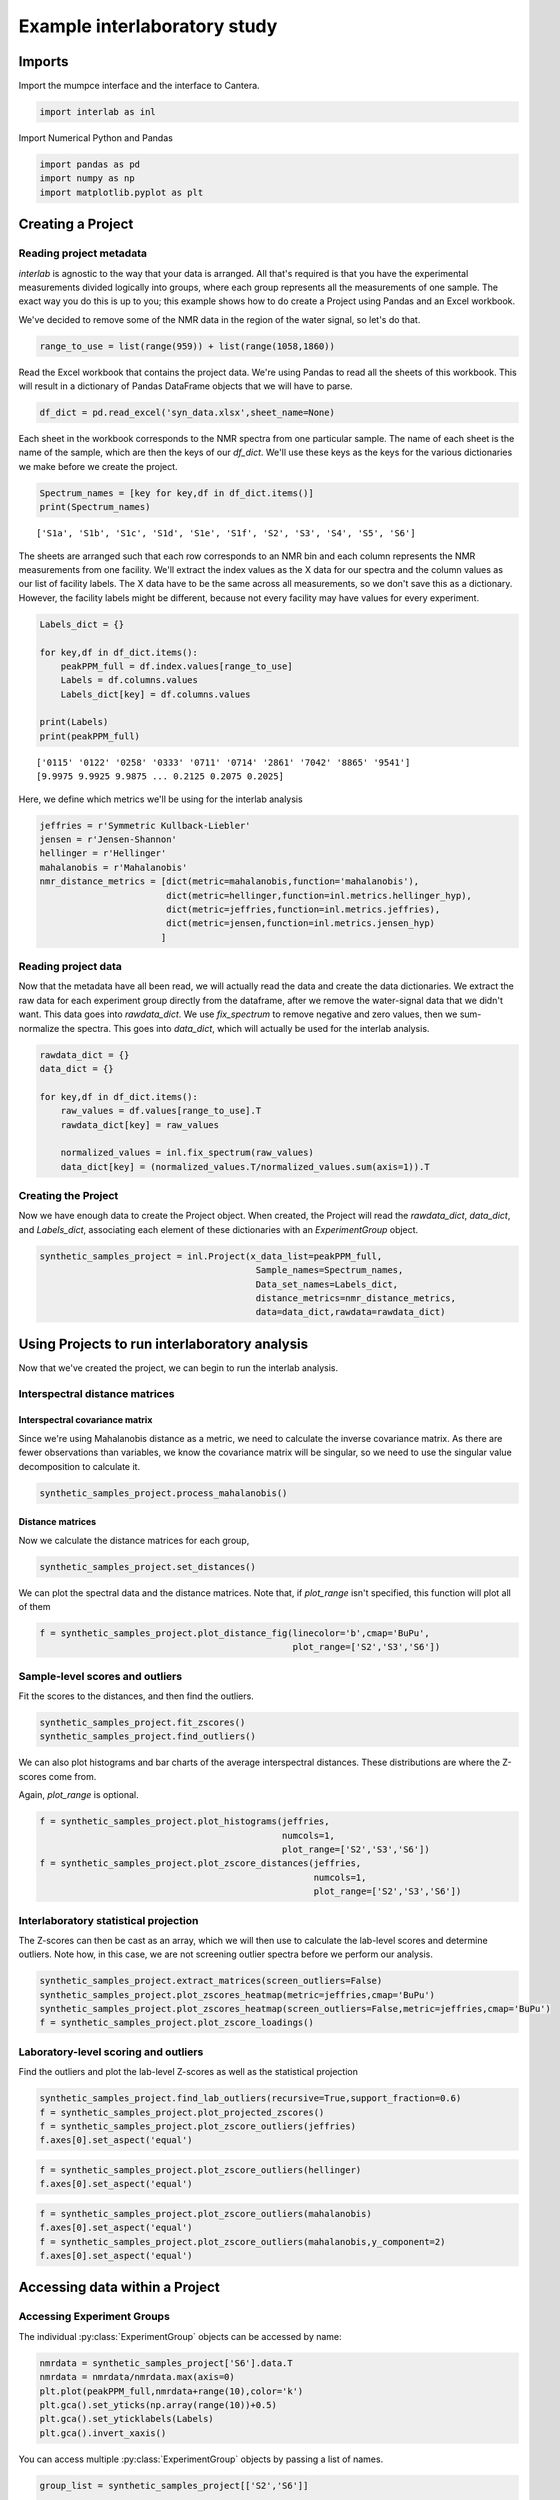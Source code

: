 
Example interlaboratory study
*****************************

Imports
=======

Import the mumpce interface and the interface to Cantera.

.. code:: ipython3

    import interlab as inl

Import Numerical Python and Pandas

.. code:: ipython3

    import pandas as pd
    import numpy as np
    import matplotlib.pyplot as plt

Creating a Project
==================

Reading project metadata
------------------------

`interlab` is agnostic to the way that your data is arranged. All that's required is that you have the experimental measurements divided logically into groups, where each group represents all the measurements of one sample. The exact way you do this is up to you; this example shows how to do create a Project using Pandas and an Excel workbook.

We've decided to remove some of the NMR data in the region of the water signal, so let's do that.

.. code:: ipython3

    range_to_use = list(range(959)) + list(range(1058,1860))

Read the Excel workbook that contains the project data. We're using Pandas to read all the sheets of this workbook. This will result in a dictionary of Pandas DataFrame objects that we will have to parse.

.. code:: ipython3

    df_dict = pd.read_excel('syn_data.xlsx',sheet_name=None)

Each sheet in the workbook corresponds to the NMR spectra from one particular sample. The name of each sheet is the name of the sample, which are then the keys of our `df_dict`. We'll use these keys as the keys for the various dictionaries we make before we create the project.

.. code:: ipython3

    Spectrum_names = [key for key,df in df_dict.items()]
    print(Spectrum_names)


.. parsed-literal::

    ['S1a', 'S1b', 'S1c', 'S1d', 'S1e', 'S1f', 'S2', 'S3', 'S4', 'S5', 'S6']


The sheets are arranged such that each row corresponds to an NMR bin and each column represents the NMR measurements from one facility. We'll extract the index values as the X data for our spectra and the column values as our list of facility labels. The X data have to be the same across all measurements, so we don't save this as a dictionary. However, the facility labels might be different, because not every facility may have values for every experiment.

.. code:: ipython3

    Labels_dict = {}

    for key,df in df_dict.items():
        peakPPM_full = df.index.values[range_to_use]
        Labels = df.columns.values
        Labels_dict[key] = df.columns.values

    print(Labels)
    print(peakPPM_full)


.. parsed-literal::

    ['0115' '0122' '0258' '0333' '0711' '0714' '2861' '7042' '8865' '9541']
    [9.9975 9.9925 9.9875 ... 0.2125 0.2075 0.2025]


Here, we define which metrics we'll be using for the interlab analysis

.. code:: ipython3

    jeffries = r'Symmetric Kullback-Liebler'
    jensen = r'Jensen-Shannon'
    hellinger = r'Hellinger'
    mahalanobis = r'Mahalanobis'
    nmr_distance_metrics = [dict(metric=mahalanobis,function='mahalanobis'),
                            dict(metric=hellinger,function=inl.metrics.hellinger_hyp),
                            dict(metric=jeffries,function=inl.metrics.jeffries),
                            dict(metric=jensen,function=inl.metrics.jensen_hyp)
                           ]

Reading project data
--------------------

Now that the metadata have all been read, we will actually read the data and create the data dictionaries. We extract the raw data for each experiment group directly from the dataframe, after we remove the water-signal data that we didn't want. This data goes into `rawdata_dict`. We use `fix_spectrum` to remove negative and zero values, then we sum-normalize the spectra. This goes into `data_dict`, which will actually be used for the interlab analysis.

.. code:: ipython3

    rawdata_dict = {}
    data_dict = {}

    for key,df in df_dict.items():
        raw_values = df.values[range_to_use].T
        rawdata_dict[key] = raw_values

        normalized_values = inl.fix_spectrum(raw_values)
        data_dict[key] = (normalized_values.T/normalized_values.sum(axis=1)).T


Creating the Project
--------------------

Now we have enough data to create the Project object. When created, the Project will read the `rawdata_dict`, `data_dict`, and `Labels_dict`, associating each element of these dictionaries with an `ExperimentGroup` object.

.. code:: ipython3

    synthetic_samples_project = inl.Project(x_data_list=peakPPM_full,
                                             Sample_names=Spectrum_names,
                                             Data_set_names=Labels_dict,
                                             distance_metrics=nmr_distance_metrics,
                                             data=data_dict,rawdata=rawdata_dict)

Using Projects to run interlaboratory analysis
==============================================

Now that we've created the project, we can begin to run the interlab analysis.

Interspectral distance matrices
-------------------------------

Interspectral covariance matrix
+++++++++++++++++++++++++++++++

Since we're using Mahalanobis distance as a metric, we need to calculate the inverse covariance matrix. As there are fewer observations than variables, we know the covariance matrix will be singular, so we need to use the singular value decomposition to calculate it.

.. code:: ipython3

    synthetic_samples_project.process_mahalanobis()

Distance matrices
+++++++++++++++++

Now we calculate the distance matrices for each group,

.. code:: ipython3

    synthetic_samples_project.set_distances()


We can plot the spectral data and the distance matrices. Note that, if `plot_range` isn't specified, this function will plot all of them

.. code:: ipython3

    f = synthetic_samples_project.plot_distance_fig(linecolor='b',cmap='BuPu',
                                                    plot_range=['S2','S3','S6'])



.. image:: analysis_demo_files/analysis_demo_24_0.png


Sample-level scores and outliers
--------------------------------

Fit the scores to the distances, and then find the outliers.

.. code:: ipython3

    synthetic_samples_project.fit_zscores()
    synthetic_samples_project.find_outliers()


We can also plot histograms and bar charts of the average interspectral distances. These distributions are where the Z-scores come from.

Again, `plot_range` is optional.

.. code:: ipython3

    f = synthetic_samples_project.plot_histograms(jeffries,
                                                  numcols=1,
                                                  plot_range=['S2','S3','S6'])
    f = synthetic_samples_project.plot_zscore_distances(jeffries,
                                                        numcols=1,
                                                        plot_range=['S2','S3','S6'])



.. image:: analysis_demo_files/analysis_demo_28_0.png



.. image:: analysis_demo_files/analysis_demo_28_1.png


Interlaboratory statistical projection
--------------------------------------

The Z-scores can then be cast as an array, which we will then use to calculate the lab-level scores and determine outliers. Note how, in this case, we are not screening outlier spectra before we perform our analysis.

.. code:: ipython3

    synthetic_samples_project.extract_matrices(screen_outliers=False)
    synthetic_samples_project.plot_zscores_heatmap(metric=jeffries,cmap='BuPu')
    synthetic_samples_project.plot_zscores_heatmap(screen_outliers=False,metric=jeffries,cmap='BuPu')
    f = synthetic_samples_project.plot_zscore_loadings()


.. image:: analysis_demo_files/analysis_demo_30_2.png



.. image:: analysis_demo_files/analysis_demo_30_3.png



.. image:: analysis_demo_files/analysis_demo_30_4.png


Laboratory-level scoring and outliers
-------------------------------------

Find the outliers and plot the lab-level Z-scores as well as the statistical projection

.. code:: ipython3

    synthetic_samples_project.find_lab_outliers(recursive=True,support_fraction=0.6)
    f = synthetic_samples_project.plot_projected_zscores()
    f = synthetic_samples_project.plot_zscore_outliers(jeffries)
    f.axes[0].set_aspect('equal')



.. image:: analysis_demo_files/analysis_demo_32_2.png



.. image:: analysis_demo_files/analysis_demo_32_3.png


.. code:: ipython3

    f = synthetic_samples_project.plot_zscore_outliers(hellinger)
    f.axes[0].set_aspect('equal')



.. image:: analysis_demo_files/analysis_demo_33_0.png


.. code:: ipython3

    f = synthetic_samples_project.plot_zscore_outliers(mahalanobis)
    f.axes[0].set_aspect('equal')
    f = synthetic_samples_project.plot_zscore_outliers(mahalanobis,y_component=2)
    f.axes[0].set_aspect('equal')



.. image:: analysis_demo_files/analysis_demo_34_0.png



.. image:: analysis_demo_files/analysis_demo_34_1.png


Accessing data within a Project
===============================

Accessing Experiment Groups
---------------------------

The individual :py:class:`ExperimentGroup` objects can be accessed by name:

.. code:: ipython3

    nmrdata = synthetic_samples_project['S6'].data.T
    nmrdata = nmrdata/nmrdata.max(axis=0)
    plt.plot(peakPPM_full,nmrdata+range(10),color='k')
    plt.gca().set_yticks(np.array(range(10))+0.5)
    plt.gca().set_yticklabels(Labels)
    plt.gca().invert_xaxis()



.. image:: analysis_demo_files/analysis_demo_36_0.png


You can access multiple :py:class:`ExperimentGroup` objects by passing a list of names.

.. code:: ipython3

    group_list = synthetic_samples_project[['S2','S6']]

    fig,axes = plt.subplots(2,1)

    for group,ax in zip(group_list,axes):
        nmrdata= group.data.T
        nmrdata = nmrdata/nmrdata.max(axis=0)
        ax.plot(peakPPM_full,nmrdata+range(10),color='k')
        ax.set_yticks(np.array(range(10))+0.5)
        ax.set_yticklabels(Labels)
        ax.invert_xaxis()



.. image:: analysis_demo_files/analysis_demo_38_0.png


Accessing Distance Metrics
--------------------------

The distance metrics for an :py:class:`ExperimentGroup` can be accessed by array-like indexing:

.. code:: ipython3

    d = synthetic_samples_project['S6',jeffries].distance_matrix
    plt.imshow(d,origin='lower',cmap='BuPu')
    plt.gca().set_yticks(np.array(range(10)))
    plt.gca().set_yticklabels(Labels)
    plt.gca().set_xticks(np.array(range(10)))
    plt.gca().set_xticklabels(Labels,rotation='vertical')
    plt.colorbar()




.. parsed-literal::

    <matplotlib.colorbar.Colorbar at 0x7f5902d59d30>




.. image:: analysis_demo_files/analysis_demo_40_1.png


Multiple :py:class:`DistanceMetric` s can be accessed by passing a list.

.. code:: ipython3

    metric_list = synthetic_samples_project['S6',[jeffries,hellinger]]

    fig,axes = plt.subplots(1,2,figsize=(11,4))

    for metric,ax in zip(metric_list,axes):
        d = metric.distance_matrix
        im = ax.imshow(d,origin='lower',cmap='BuPu')
        ax.set_yticks(np.array(range(10)))
        ax.set_yticklabels(Labels)
        ax.set_xticks(np.array(range(10)))
        ax.set_xticklabels(Labels,rotation='vertical')
        fig.colorbar(im,ax=ax)



.. image:: analysis_demo_files/analysis_demo_42_0.png
